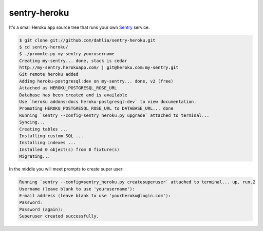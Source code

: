 sentry-heroku
=============

It's a small Heroku app source tree that runs your own Sentry_ service.

.. code-block:: console

   $ git clone git://github.com/dahlia/sentry-heroku.git
   $ cd sentry-heroku/
   $ ./promote.py my-sentry yourusername
   Creating my-sentry... done, stack is cedar
   http://my-sentry.herokuapp.com/ | git@heroku.com:my-sentry.git
   Git remote heroku added
   Adding heroku-postgresql:dev on my-sentry... done, v2 (free)
   Attached as HEROKU_POSTGRESQL_ROSE_URL
   Database has been created and is available
   Use `heroku addons:docs heroku-postgresql:dev` to view documentation.
   Promoting HEROKU_POSTGRESQL_ROSE_URL to DATABASE_URL... done
   Running `sentry --config=sentry_heroku.py upgrade` attached to terminal...
   Syncing...
   Creating tables ...
   Installing custom SQL ...
   Installing indexes ...
   Installed 0 object(s) from 0 fixture(s)
   Migrating...

In the middle you will meet prompts to create super user:

.. code-block:: console

   Running `sentry --config=sentry_heroku.py createsuperuser` attached to terminal... up, run.2
   Username (leave blank to use 'yourusername'):
   E-mail address (leave blank to use 'yourheroku@login.com'): 
   Password: 
   Password (again): 
   Superuser created successfully.

.. _Sentry: http://sentry.readthedocs.org/
